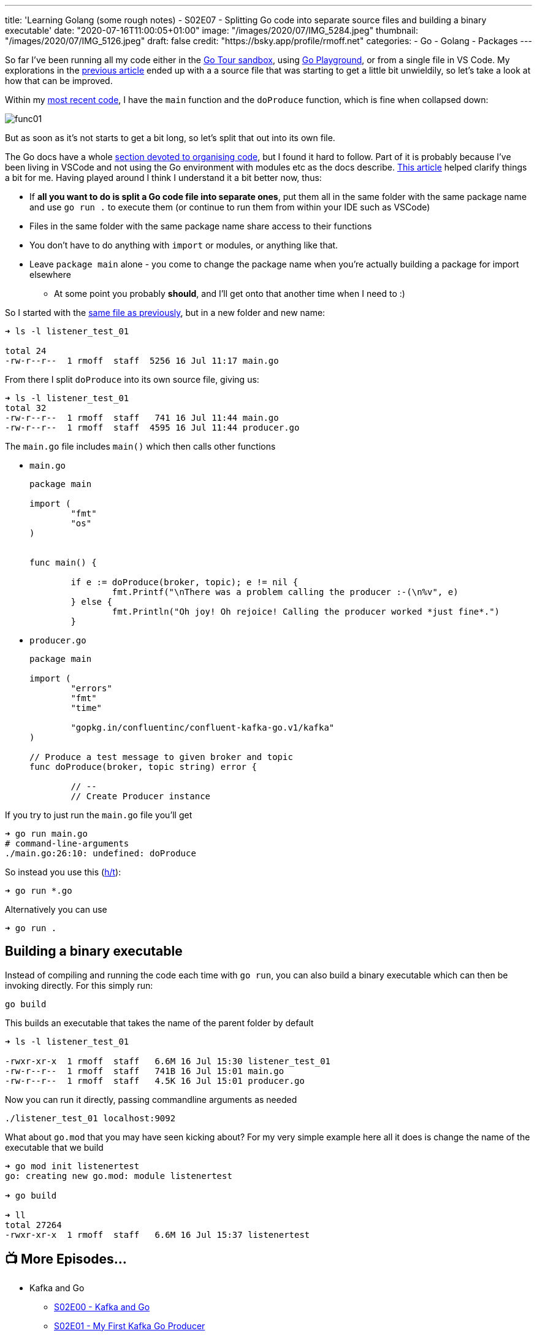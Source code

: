 ---
title: 'Learning Golang (some rough notes) - S02E07 - Splitting Go code into separate source files and building a binary executable'
date: "2020-07-16T11:00:05+01:00"
image: "/images/2020/07/IMG_5284.jpeg"
thumbnail: "/images/2020/07/IMG_5126.jpeg"
draft: false
credit: "https://bsky.app/profile/rmoff.net"
categories:
- Go
- Golang
- Packages
---

:source-highlighter: rouge
:icons: font
:rouge-css: style
:rouge-style: github

So far I've been running all my code either in the https://tour.golang.org/[Go Tour sandbox], using https://play.golang.org/[Go Playground], or from a single file in VS Code. My explorations in the link:/2020/07/15/learning-golang-some-rough-notes-s02e06-putting-the-producer-in-a-function-and-handling-errors-in-a-go-routine/[previous article] ended up with a a source file that was starting to get a little bit unwieldily, so let's take a look at how that can be improved. 

Within my link:/2020/07/15/learning-golang-some-rough-notes-s02e06-putting-the-producer-in-a-function-and-handling-errors-in-a-go-routine/[most recent code], I have the `main` function and the `doProduce` function, which is fine when collapsed down:

image::/images/2020/07/func01.png[]

But as soon as it's not starts to get a bit long, so let's split that out into its own file. 

The Go docs have a whole https://twitter.com/rmoff/status/1283723460934619139[section devoted to organising code], but I found it hard to follow. Part of it is probably because I've been living in VSCode and not using the Go environment with modules etc as the docs describe. https://verticalaxisbd.com/blog/code-splitting-go/[This article] helped clarify things a bit for me. Having played around I think I understand it a bit better now, thus: 

* If *all you want to do is split a Go code file into separate ones*, put them all in the same folder with the same package name and use `go run .` to execute them (or continue to run them from within your IDE such as VSCode)
* Files in the same folder with the same package name share access to their functions
* You don't have to do anything with `import` or modules, or anything like that. 
* Leave `package main` alone - you come to change the package name when you're actually building a package for import elsewhere
** At some point you probably *should*, and I'll get onto that another time when I need to :)

So I started with the link:/code/go/kafka/producer_function/producer_function.go[same file as previously], but in a new folder and new name: 

[source,bash]
----
➜ ls -l listener_test_01 

total 24
-rw-r--r--  1 rmoff  staff  5256 16 Jul 11:17 main.go
----

From there I split `doProduce` into its own source file, giving us: 

[source,bash]
----
➜ ls -l listener_test_01 
total 32
-rw-r--r--  1 rmoff  staff   741 16 Jul 11:44 main.go
-rw-r--r--  1 rmoff  staff  4595 16 Jul 11:44 producer.go
----

The `main.go` file includes `main()` which then calls other functions

* `main.go`
+
[source,go]
----
package main

import (
        "fmt"
        "os"
)


func main() {

	if e := doProduce(broker, topic); e != nil {
		fmt.Printf("\nThere was a problem calling the producer :-(\n%v", e)
	} else {
		fmt.Println("Oh joy! Oh rejoice! Calling the producer worked *just fine*.")
	}
----

* `producer.go`
+
[source,go]
----
package main

import (
        "errors"
        "fmt"
        "time"

        "gopkg.in/confluentinc/confluent-kafka-go.v1/kafka"
)

// Produce a test message to given broker and topic
func doProduce(broker, topic string) error {

        // --
        // Create Producer instance
----

If you try to just run the `main.go` file you'll get

[source,bash]
----
➜ go run main.go 
# command-line-arguments
./main.go:26:10: undefined: doProduce
----

So instead you use this (https://stackoverflow.com/a/50593262/350613[h/t]): 

[source,bash]
----
➜ go run *.go
----

Alternatively you can use

[source,bash]
----
➜ go run .
----

== Building a binary executable

Instead of compiling and running the code each time with `go run`, you can also build a binary executable which can then be invoking directly. For this simply run: 

[source,bash]
----
go build
----

This builds an executable that takes the name of the parent folder by default

[source,bash]
----
➜ ls -l listener_test_01 

-rwxr-xr-x  1 rmoff  staff   6.6M 16 Jul 15:30 listener_test_01
-rw-r--r--  1 rmoff  staff   741B 16 Jul 15:01 main.go
-rw-r--r--  1 rmoff  staff   4.5K 16 Jul 15:01 producer.go
----

Now you can run it directly, passing commandline arguments as needed

[source,bash]
----
./listener_test_01 localhost:9092
----

What about `go.mod` that you may have seen kicking about? For my very simple example here all it does is change the name of the executable that we build

[source,bash]
----
➜ go mod init listenertest
go: creating new go.mod: module listenertest

➜ go build

➜ ll
total 27264
-rwxr-xr-x  1 rmoff  staff   6.6M 16 Jul 15:37 listenertest
----



== 📺 More Episodes…

* Kafka and Go
** link:/2020/07/08/learning-golang-some-rough-notes-s02e00-kafka-and-go/[S02E00 - Kafka and Go]
** link:/2020/07/08/learning-golang-some-rough-notes-s02e01-my-first-kafka-go-producer/[S02E01 - My First Kafka Go Producer]
** link:/2020/07/10/learning-golang-some-rough-notes-s02e02-adding-error-handling-to-the-producer/[S02E02 - Adding error handling to the Producer]
** link:/2020/07/14/learning-golang-some-rough-notes-s02e03-kafka-go-consumer-channel-based/[S02E03 - Kafka Go Consumer (Channel-based)]
** link:/2020/07/14/learning-golang-some-rough-notes-s02e04-kafka-go-consumer-function-based/[S02E04 - Kafka Go Consumer (Function-based)]
** link:/2020/07/15/learning-golang-some-rough-notes-s02e05-kafka-go-adminclient/[S02E05 - Kafka Go AdminClient]
** link:/2020/07/15/learning-golang-some-rough-notes-s02e06-putting-the-producer-in-a-function-and-handling-errors-in-a-go-routine/[S02E06 - Putting the Producer in a function and handling errors in a Go routine]
** link:/2020/07/16/learning-golang-some-rough-notes-s02e07-splitting-go-code-into-separate-source-files-and-building-a-binary-executable/[S02E07 - Splitting Go code into separate source files and building a binary executable]
** link:/2020/07/17/learning-golang-some-rough-notes-s02e08-checking-kafka-advertised.listeners-with-go/[S02E08 - Checking Kafka advertised.listeners with Go]
** link:/2020/07/23/learning-golang-some-rough-notes-s02e09-processing-chunked-responses-before-eof-is-reached/[S02E09 - Processing chunked responses before EOF is reached]
* Learning Go
** link:/2020/06/25/learning-golang-some-rough-notes-s01e00/[S01E00 - Background]
** link:/2020/06/25/learning-golang-some-rough-notes-s01e01-pointers/[S01E01 - Pointers]
** link:/2020/06/25/learning-golang-some-rough-notes-s01e02-slices/[S01E02 - Slices]
** link:/2020/06/29/learning-golang-some-rough-notes-s01e03-maps/[S01E03 - Maps]
** link:/2020/06/29/learning-golang-some-rough-notes-s01e04-function-closures/[S01E04 - Function Closures]
** link:/2020/06/30/learning-golang-some-rough-notes-s01e05-interfaces/[S01E05 - Interfaces]
** link:/2020/07/01/learning-golang-some-rough-notes-s01e06-errors/[S01E06 - Errors]
** link:/2020/07/01/learning-golang-some-rough-notes-s01e07-readers/[S01E07 - Readers]
** link:/2020/07/02/learning-golang-some-rough-notes-s01e08-images/[S01E08 - Images]
** link:/2020/07/02/learning-golang-some-rough-notes-s01e09-concurrency-channels-goroutines/[S01E09 - Concurrency (Channels, Goroutines)]
** link:/2020/07/03/learning-golang-some-rough-notes-s01e10-concurrency-web-crawler/[S01E10 - Concurrency (Web Crawler)]

